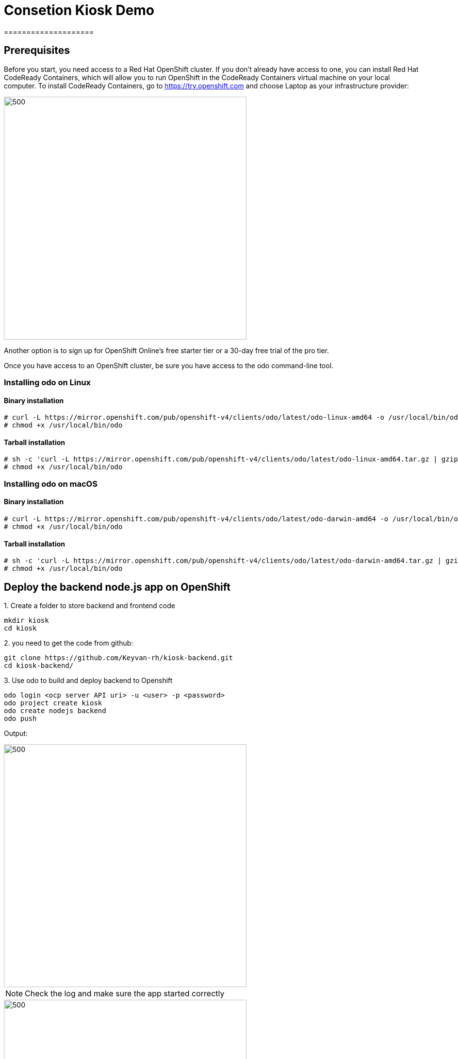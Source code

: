 ifdef::env-github[]
:tip-caption: :bulb:
:note-caption: :information_source:
:important-caption: :heavy_exclamation_mark:
:caution-caption: :fire:
:warning-caption: :warning:
endif::[]

= **Consetion Kiosk Demo**
====================
:imagesdir: img

== Prerequisites

Before you start, you need access to a Red Hat OpenShift cluster. If you don’t already have access to one, you can install Red Hat CodeReady Containers, which will allow you to run OpenShift in the CodeReady Containers virtual machine on your local computer. To install CodeReady Containers, go to https://try.openshift.com and choose Laptop as your infrastructure provider:

image::ocp.png[500,500]
Another option is to sign up for OpenShift Online’s free starter tier or a 30-day free trial of the pro tier.

Once you have access to an OpenShift cluster, be sure you have access to the odo command-line tool.

=== **Installing odo on Linux**

==== [aqua]**Binary installation**

```
# curl -L https://mirror.openshift.com/pub/openshift-v4/clients/odo/latest/odo-linux-amd64 -o /usr/local/bin/odo
# chmod +x /usr/local/bin/odo
```

==== [aqua]**Tarball installation**
```
# sh -c 'curl -L https://mirror.openshift.com/pub/openshift-v4/clients/odo/latest/odo-linux-amd64.tar.gz | gzip -d > /usr/local/bin/odo'
# chmod +x /usr/local/bin/odo
```

=== **Installing odo on macOS**

==== [aqua]**Binary installation**

```
# curl -L https://mirror.openshift.com/pub/openshift-v4/clients/odo/latest/odo-darwin-amd64 -o /usr/local/bin/odo
# chmod +x /usr/local/bin/odo
```

==== [aqua]**Tarball installation**
```
# sh -c 'curl -L https://mirror.openshift.com/pub/openshift-v4/clients/odo/latest/odo-darwin-amd64.tar.gz | gzip -d > /usr/local/bin/odo'
# chmod +x /usr/local/bin/odo
```

== **Deploy the backend node.js app on OpenShift**

.1. Create a folder to store backend and frontend code 
```
mkdir kiosk
cd kiosk
```
.2. you need to get the code from github:

```
git clone https://github.com/Keyvan-rh/kiosk-backend.git
cd kiosk-backend/
```

.3. Use odo to build and deploy backend to Openshift

```
odo login <ocp server API uri> -u <user> -p <password>
odo project create kiosk
odo create nodejs backend
odo push
```

[teal]#Output:#

image::odo-backend.png[500,500]

NOTE: Check the log and make sure the app started correctly

image::backend-log.png[500,500]

NOTE: If you login to Openshift 4.2 you should see your depoyment on the developers view:

image::ocp-dev-backend.png[500,500]

== **Deploy the frontend node.js app on OpenShift**

NOTE: Make sure you are in the folder you created in step one  [yellow]**kiosk** before moving forward.

.1. Get code from github
```
git clone https://github.com/Keyvan-rh/kiosk-frontend.git
cd kiosk-frontend/
```

.2. Use odo to build and deploy backend to Openshift

```
odo create node.js frontend
odo push
```

[teal]#Output:#

================================
image::ocp-dev-frontend.png[500,500]

NOTE: validate that the frontend app is start with 

As the frontend app needs to be accessed by client outside of the openshift we need to create a **URL** for it, this is done with the following commands:
```
odo url create
odo push
```
get the **URL** you just created and access it on your browser. you should see this image:
```
odo url list
```
image::kiosk-menu.png[500,500]


.3. Link Frontend to Backend 
Now that we have both frontend and backend deployed we need to make sure that the frontend app would use the backend as a service to fulfill the request.
This is easliy done by the [green]*odo link* command as below:
```
cd <frontend folder location>
odo link backend
```
Lets test the application, go to the frontend app in your browser and order something.
you shouled see this responce:

image::order-no-db.png[700,700]

as you can see the order number is 9999 and you can not see your items. This is because the backend app needs a database to store the orders which we have not deployed yet. As long as we are in a role let's do it!

.4. Create an ephemeral mongodb 

To create a mongodb. we can use the following command :
```
odo service create
``` 
this command will show a list of available service provided by openshift out of the box. lets pick database and select mongodb-ephemeral
you can accept the rest of default values.

image::odo-service-1.png[500,500]
image::odo-service-2.png[500,500]

NOTE: if you do not want to step through this process just run the following command
```
odo service create mongodb-ephemeral mongodb-ephemeral --plan default -p DATABASE_SERVICE_NAME=mongodb -p MEMORY_LIMIT=512Mi -p MONGODB_DATABASE=sampledb -p MONGODB_VERSION=3.6
```
image::ocp-dev-db.png[500,500]

We are almost done, now that we have a database we just need to link it top the backend appl.
if you accept the default values, the name of your servcie for the mongodb should be mongodb-ephemeral and you can use the following command to link them together.
```
cd <backend app code location>
odo link mongodb-ephemeral
```
you should see an output similar to this:

image::db-link.png[700,700]

after linking database to backend, the odo is adding some extra environment variable to your pod and would restart the pod so the aplication could utilize the  connectivity to the database.

NOTE: you can explore this in index.js file in your backend folder:
const dbConnectionUrl = process.env.MONGODB_URL || 'mongodb://' + process.env.username +':'+ process.env.password+'@mongodb/' +process.env.database_name;

Lets try ordering again, this time you see your order recorder and get an order number.

image::order.png[500,500]

We are not completely done just stay with me for couple more minuts.
Lets say you build this app and demo it to your manager and they like everything but said that some frontend looks too cartoonee and want you to change that.
I have prepared another set for that. for the sake of time you can use and see what it would take to change the app and redeploy as this is a normal part of our life as a developer, code, deploy, validate, and start over.

Do the following to use the new set of images.
```
cd <frontend app code location>
mv public/images public/images-2
mv public/images-1 public/images
mv public/stylesheets/style.css public/stylesheets/style-2.css
mv public/stylesheets/style-1.css public/stylesheets/style.css
```
Now that we have changed the assets lets redeploy the code:

```
odo push
```
Lets try ordering again, this time you see your new images in frontend app.

image::order-change-1.png[500,500]
image::order-change-2.png[500,500]

Now the boss is happy, but we know that is not true and they ask you to change it again! but now you know after any code change you just need to say/type the magic word [green]** odo push**
